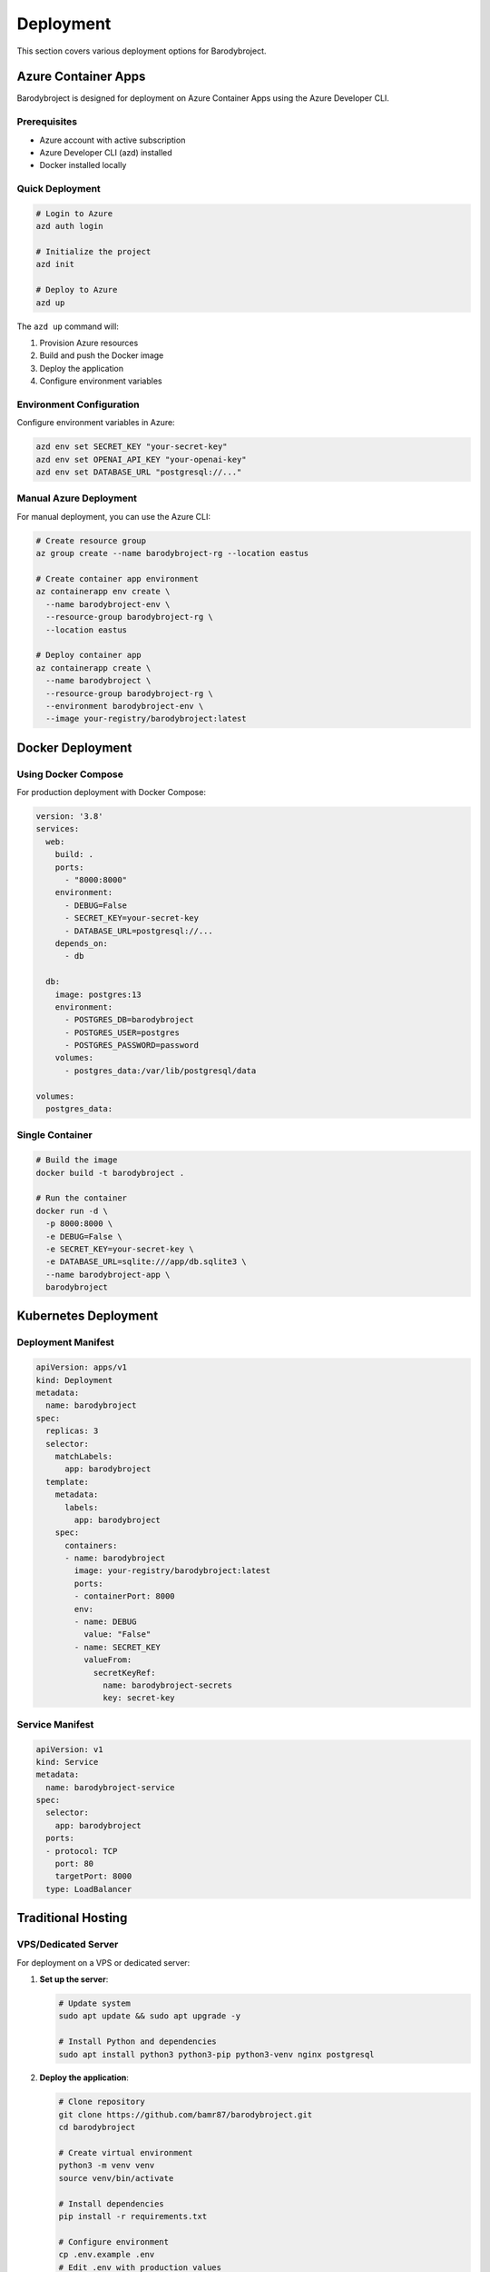 Deployment
==========

This section covers various deployment options for Barodybroject.

Azure Container Apps
--------------------

Barodybroject is designed for deployment on Azure Container Apps using the Azure Developer CLI.

Prerequisites
~~~~~~~~~~~~~

- Azure account with active subscription
- Azure Developer CLI (azd) installed
- Docker installed locally

Quick Deployment
~~~~~~~~~~~~~~~~

.. code-block:: bash

   # Login to Azure
   azd auth login
   
   # Initialize the project
   azd init
   
   # Deploy to Azure
   azd up

The ``azd up`` command will:

1. Provision Azure resources
2. Build and push the Docker image
3. Deploy the application
4. Configure environment variables

Environment Configuration
~~~~~~~~~~~~~~~~~~~~~~~~~

Configure environment variables in Azure:

.. code-block:: bash

   azd env set SECRET_KEY "your-secret-key"
   azd env set OPENAI_API_KEY "your-openai-key"
   azd env set DATABASE_URL "postgresql://..."

Manual Azure Deployment
~~~~~~~~~~~~~~~~~~~~~~~

For manual deployment, you can use the Azure CLI:

.. code-block:: bash

   # Create resource group
   az group create --name barodybroject-rg --location eastus
   
   # Create container app environment
   az containerapp env create \
     --name barodybroject-env \
     --resource-group barodybroject-rg \
     --location eastus
   
   # Deploy container app
   az containerapp create \
     --name barodybroject \
     --resource-group barodybroject-rg \
     --environment barodybroject-env \
     --image your-registry/barodybroject:latest

Docker Deployment
-----------------

Using Docker Compose
~~~~~~~~~~~~~~~~~~~~

For production deployment with Docker Compose:

.. code-block:: yaml

   version: '3.8'
   services:
     web:
       build: .
       ports:
         - "8000:8000"
       environment:
         - DEBUG=False
         - SECRET_KEY=your-secret-key
         - DATABASE_URL=postgresql://...
       depends_on:
         - db
     
     db:
       image: postgres:13
       environment:
         - POSTGRES_DB=barodybroject
         - POSTGRES_USER=postgres
         - POSTGRES_PASSWORD=password
       volumes:
         - postgres_data:/var/lib/postgresql/data
   
   volumes:
     postgres_data:

Single Container
~~~~~~~~~~~~~~~~

.. code-block:: bash

   # Build the image
   docker build -t barodybroject .
   
   # Run the container
   docker run -d \
     -p 8000:8000 \
     -e DEBUG=False \
     -e SECRET_KEY=your-secret-key \
     -e DATABASE_URL=sqlite:///app/db.sqlite3 \
     --name barodybroject-app \
     barodybroject

Kubernetes Deployment
---------------------

Deployment Manifest
~~~~~~~~~~~~~~~~~~~

.. code-block:: yaml

   apiVersion: apps/v1
   kind: Deployment
   metadata:
     name: barodybroject
   spec:
     replicas: 3
     selector:
       matchLabels:
         app: barodybroject
     template:
       metadata:
         labels:
           app: barodybroject
       spec:
         containers:
         - name: barodybroject
           image: your-registry/barodybroject:latest
           ports:
           - containerPort: 8000
           env:
           - name: DEBUG
             value: "False"
           - name: SECRET_KEY
             valueFrom:
               secretKeyRef:
                 name: barodybroject-secrets
                 key: secret-key

Service Manifest
~~~~~~~~~~~~~~~~

.. code-block:: yaml

   apiVersion: v1
   kind: Service
   metadata:
     name: barodybroject-service
   spec:
     selector:
       app: barodybroject
     ports:
     - protocol: TCP
       port: 80
       targetPort: 8000
     type: LoadBalancer

Traditional Hosting
-------------------

VPS/Dedicated Server
~~~~~~~~~~~~~~~~~~~

For deployment on a VPS or dedicated server:

1. **Set up the server**:

   .. code-block:: bash

      # Update system
      sudo apt update && sudo apt upgrade -y
      
      # Install Python and dependencies
      sudo apt install python3 python3-pip python3-venv nginx postgresql

2. **Deploy the application**:

   .. code-block:: bash

      # Clone repository
      git clone https://github.com/bamr87/barodybroject.git
      cd barodybroject
      
      # Create virtual environment
      python3 -m venv venv
      source venv/bin/activate
      
      # Install dependencies
      pip install -r requirements.txt
      
      # Configure environment
      cp .env.example .env
      # Edit .env with production values

3. **Configure Gunicorn**:

   .. code-block:: bash

      # Test Gunicorn
      cd src
      gunicorn barodybroject.wsgi:application --bind 0.0.0.0:8000

4. **Set up Nginx**:

   .. code-block:: nginx

      server {
          listen 80;
          server_name your-domain.com;
          
          location /static/ {
              alias /path/to/barodybroject/static/;
          }
          
          location /media/ {
              alias /path/to/barodybroject/media/;
          }
          
          location / {
              proxy_pass http://127.0.0.1:8000;
              proxy_set_header Host $host;
              proxy_set_header X-Real-IP $remote_addr;
          }
      }

5. **Set up systemd service**:

   .. code-block:: ini

      [Unit]
      Description=Barodybroject Django Application
      After=network.target
      
      [Service]
      User=www-data
      Group=www-data
      WorkingDirectory=/path/to/barodybroject/src
      ExecStart=/path/to/barodybroject/venv/bin/gunicorn \
                --workers 3 \
                --bind 127.0.0.1:8000 \
                barodybroject.wsgi:application
      Restart=always
      
      [Install]
      WantedBy=multi-user.target

Heroku Deployment
-----------------

Prepare for Heroku
~~~~~~~~~~~~~~~~~~

1. **Create Procfile**:

   .. code-block::

      web: cd src && gunicorn barodybroject.wsgi:application --bind 0.0.0.0:$PORT

2. **Configure static files**:

   .. code-block:: python

      # settings.py
      STATIC_ROOT = os.path.join(BASE_DIR, 'staticfiles')
      STATICFILES_STORAGE = 'whitenoise.storage.CompressedManifestStaticFilesStorage'

Deploy to Heroku
~~~~~~~~~~~~~~~~

.. code-block:: bash

   # Install Heroku CLI and login
   heroku login
   
   # Create Heroku app
   heroku create your-app-name
   
   # Add PostgreSQL addon
   heroku addons:create heroku-postgresql:hobby-dev
   
   # Set environment variables
   heroku config:set SECRET_KEY=your-secret-key
   heroku config:set DEBUG=False
   
   # Deploy
   git push heroku main
   
   # Run migrations
   heroku run python src/manage.py migrate
   
   # Create superuser
   heroku run python src/manage.py createsuperuser

Environment Variables
---------------------

Production Settings
~~~~~~~~~~~~~~~~~~

Essential environment variables for production:

.. code-block:: bash

   # Security
   SECRET_KEY=your-very-secure-secret-key
   DEBUG=False
   ALLOWED_HOSTS=your-domain.com,www.your-domain.com
   
   # Database
   DATABASE_URL=postgresql://user:pass@host:port/dbname
   
   # Static files
   STATIC_URL=/static/
   STATIC_ROOT=/var/www/static/
   
   # Media files
   MEDIA_URL=/media/
   MEDIA_ROOT=/var/www/media/
   
   # Email
   EMAIL_BACKEND=django_ses.SESBackend
   AWS_ACCESS_KEY_ID=your-key
   AWS_SECRET_ACCESS_KEY=your-secret
   
   # OpenAI
   OPENAI_API_KEY=your-openai-key

SSL/HTTPS Configuration
~~~~~~~~~~~~~~~~~~~~~~

.. code-block:: bash

   # HTTPS settings
   SECURE_SSL_REDIRECT=True
   SECURE_PROXY_SSL_HEADER=HTTP_X_FORWARDED_PROTO,https
   SECURE_HSTS_SECONDS=31536000
   SECURE_HSTS_INCLUDE_SUBDOMAINS=True
   SECURE_HSTS_PRELOAD=True
   
   # Session security
   SESSION_COOKIE_SECURE=True
   CSRF_COOKIE_SECURE=True

Database Migration
------------------

Production Database Setup
~~~~~~~~~~~~~~~~~~~~~~~~

.. code-block:: bash

   # Run migrations
   python manage.py migrate
   
   # Create superuser
   python manage.py createsuperuser
   
   # Collect static files
   python manage.py collectstatic --noinput

Backup and Restore
~~~~~~~~~~~~~~~~~~

.. code-block:: bash

   # Create database backup
   python manage.py dumpdata > backup.json
   
   # Restore from backup
   python manage.py loaddata backup.json

Monitoring and Logging
----------------------

Application Monitoring
~~~~~~~~~~~~~~~~~~~~~

Configure monitoring with Azure Monitor:

.. code-block:: python

   # settings.py
   from azure.monitor.opentelemetry import configure_azure_monitor
   
   configure_azure_monitor(
       connection_string="your-connection-string"
   )

Log Configuration
~~~~~~~~~~~~~~~~

.. code-block:: python

   LOGGING = {
       'version': 1,
       'disable_existing_loggers': False,
       'handlers': {
           'file': {
               'level': 'INFO',
               'class': 'logging.FileHandler',
               'filename': '/var/log/barodybroject/django.log',
           },
       },
       'loggers': {
           'django': {
               'handlers': ['file'],
               'level': 'INFO',
               'propagate': True,
           },
       },
   }

Performance Optimization
-----------------------

Database Optimization
~~~~~~~~~~~~~~~~~~~~

- Use database connection pooling
- Implement proper indexing
- Use select_related() and prefetch_related()
- Monitor slow queries

Caching
~~~~~~~

Configure Redis for caching:

.. code-block:: python

   CACHES = {
       'default': {
           'BACKEND': 'django_redis.cache.RedisCache',
           'LOCATION': 'redis://127.0.0.1:6379/1',
           'OPTIONS': {
               'CLIENT_CLASS': 'django_redis.client.DefaultClient',
           }
       }
   }

Static File Optimization
~~~~~~~~~~~~~~~~~~~~~~~~

- Use CDN for static files
- Enable gzip compression
- Implement proper caching headers
- Optimize images and assets

Security Checklist
------------------

Pre-deployment Security
~~~~~~~~~~~~~~~~~~~~~~~

.. code-block:: bash

   # Run Django security check
   python manage.py check --deploy
   
   # Update dependencies
   pip-audit
   
   # Check for vulnerabilities
   safety check

Production Security
~~~~~~~~~~~~~~~~~~~

- Enable HTTPS
- Configure proper CORS settings
- Set up rate limiting
- Implement proper authentication
- Regular security updates
- Monitor for suspicious activity

Troubleshooting
---------------

Common Issues
~~~~~~~~~~~~~

**Static files not loading**
   - Check STATIC_ROOT and STATIC_URL settings
   - Run collectstatic command
   - Verify web server configuration

**Database connection errors**
   - Verify DATABASE_URL format
   - Check database server status
   - Ensure proper network connectivity

**Import errors**
   - Check PYTHONPATH settings
   - Verify virtual environment activation
   - Ensure all dependencies are installed

**Performance issues**
   - Enable database query logging
   - Check for N+1 queries
   - Monitor memory usage
   - Review caching strategy